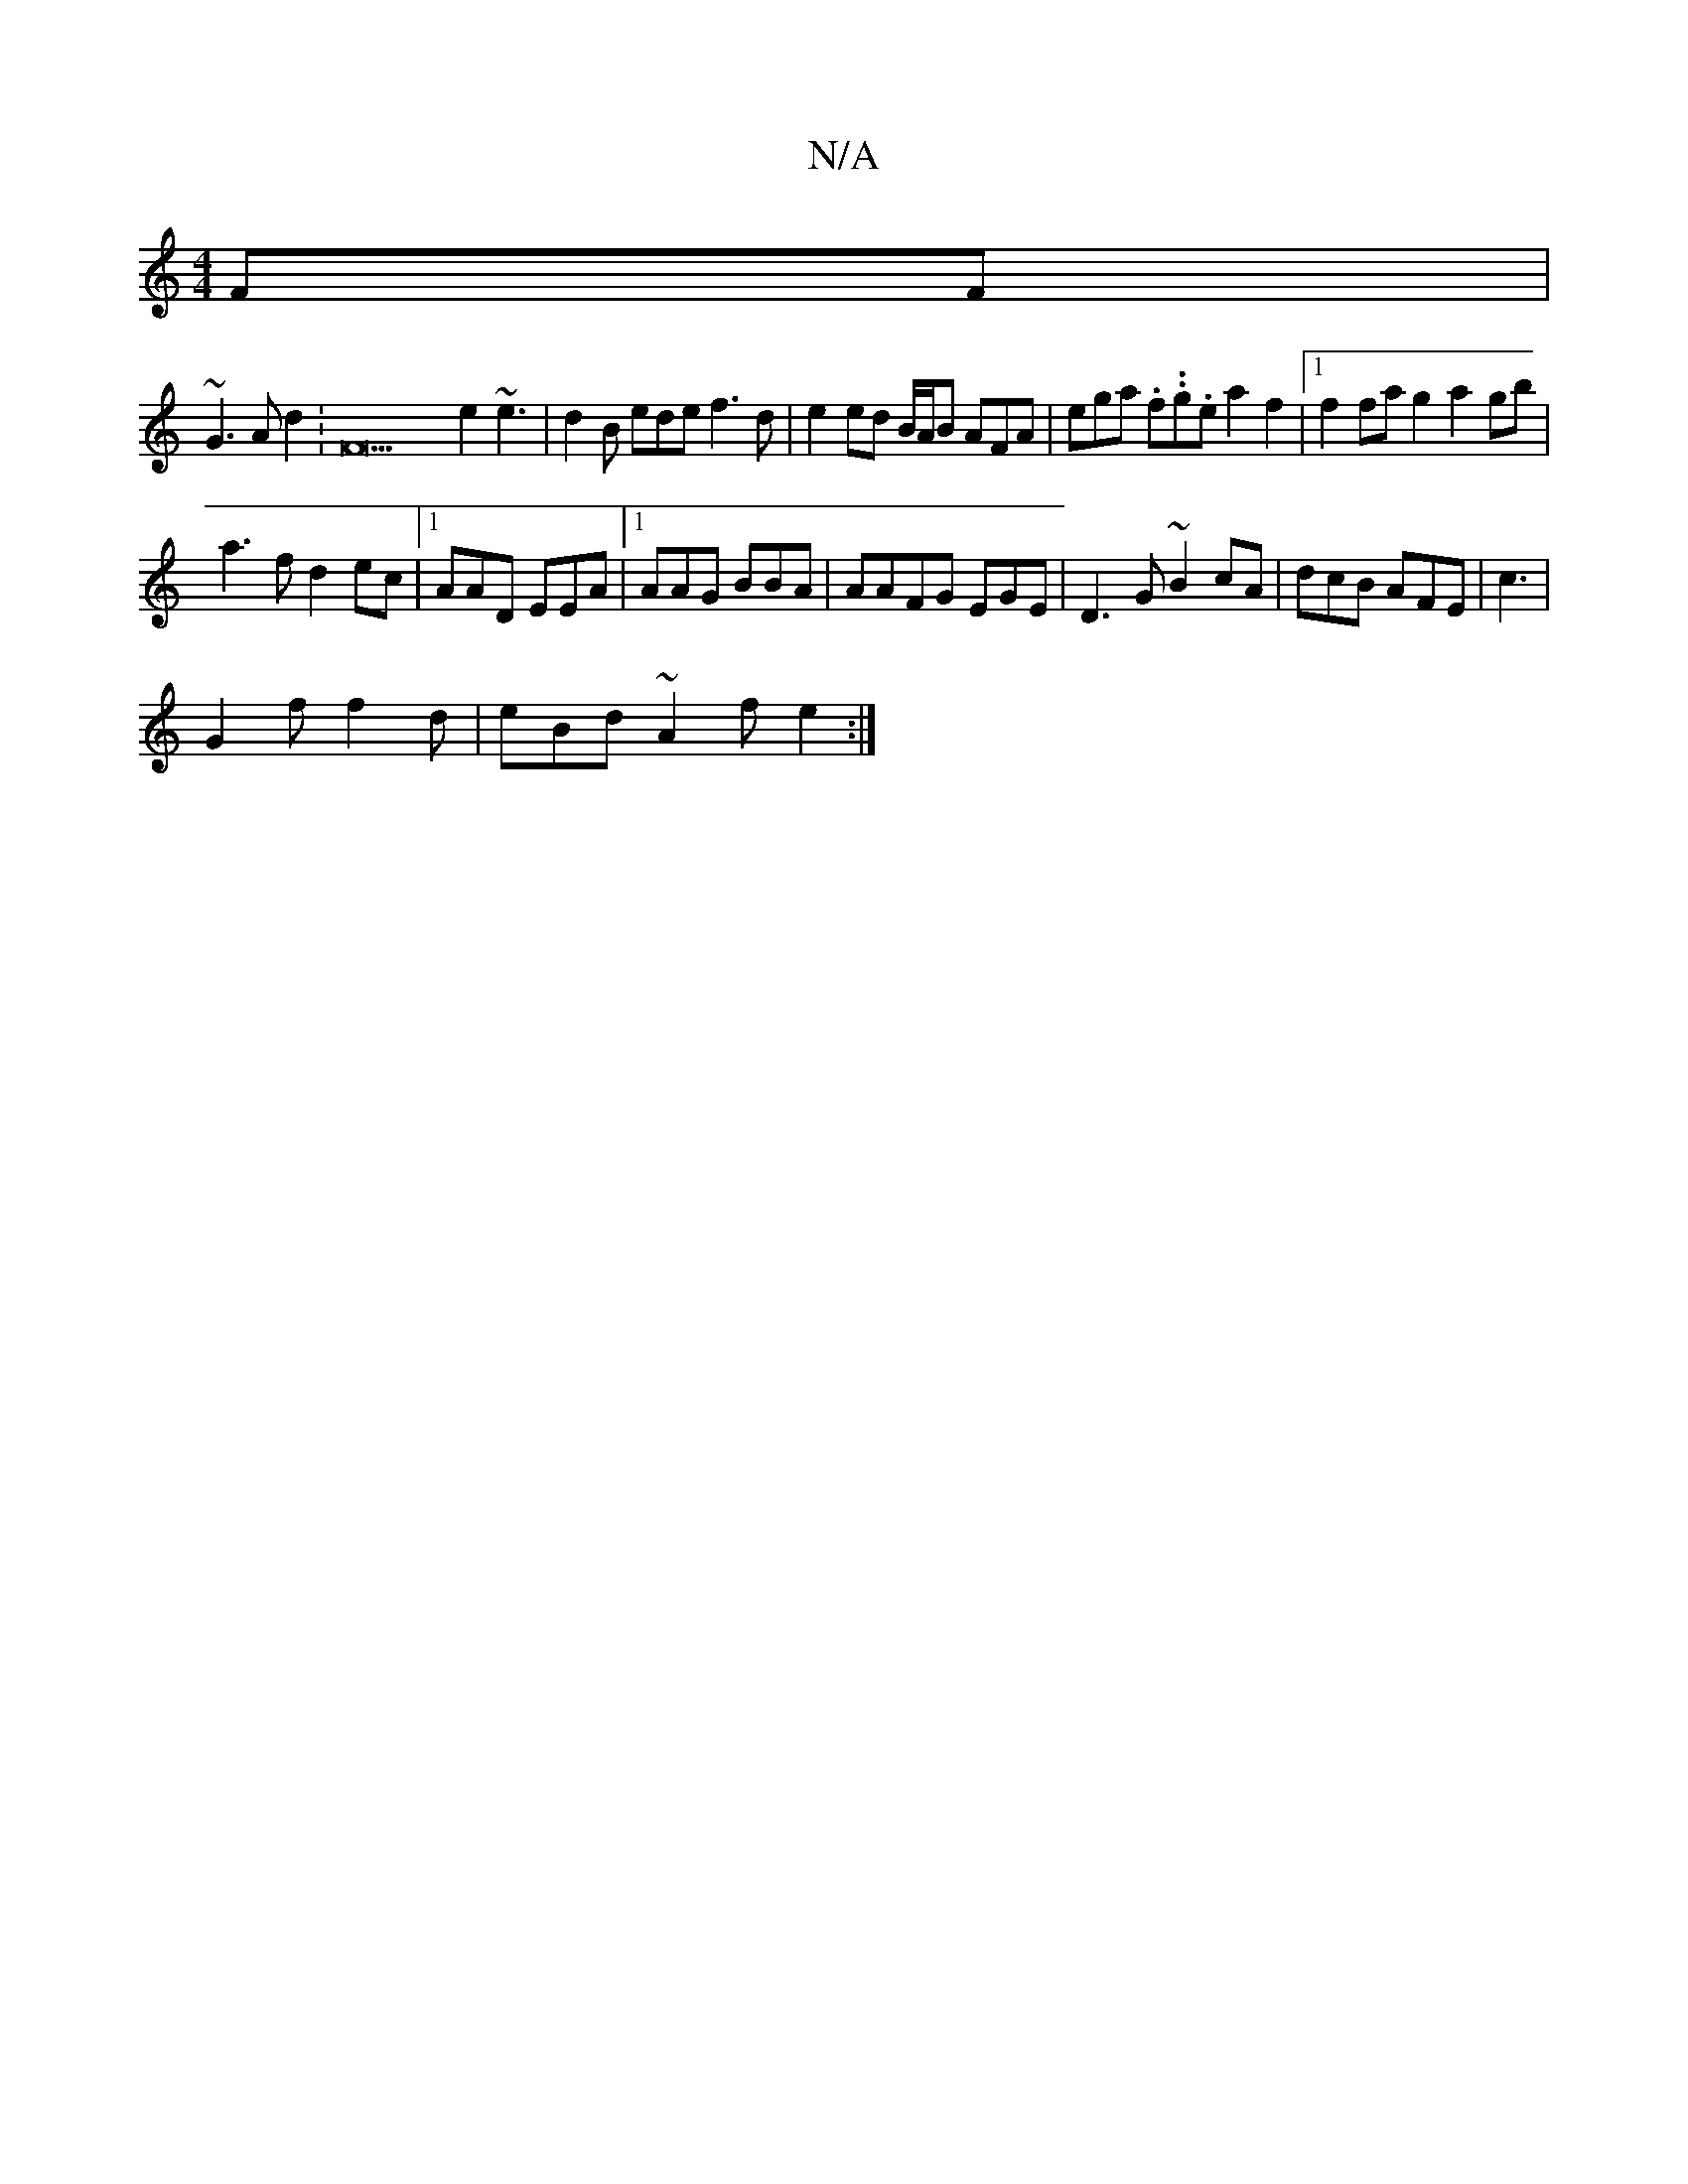 X:1
T:N/A
M:4/4
R:N/A
K:Cmajor
FF |
~G3A d2:F21 e2 ~e3|d2B ede f3d|e2 ed B/A/B AFA | ega .f..g.e a2 f2|1 f2 fa g2a2 gb|
a3f d2 ec|1 AAD EEA|1 AAG BBA|AAFG EGE|D3G ~B2cA | dcB AFE | c3 |
G2f f2 d | eBd ~A2 f e2 :|

f2 d ccd |: dFA A